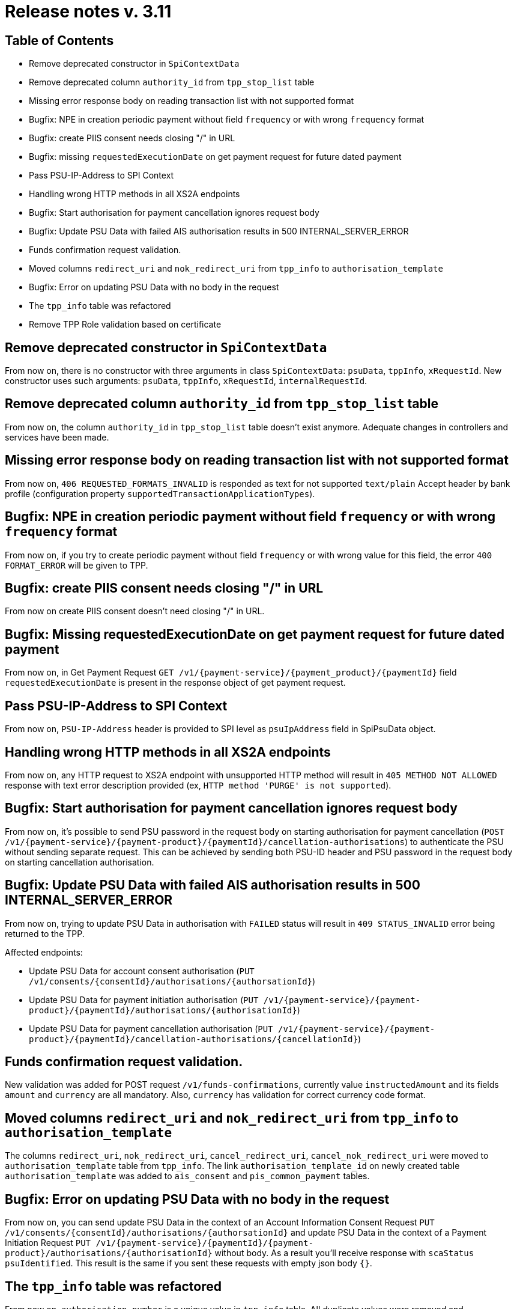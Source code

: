 = Release notes v. 3.11

== Table of Contents
* Remove deprecated constructor in `SpiContextData`
* Remove deprecated column `authority_id` from `tpp_stop_list` table
* Missing error response body on reading transaction list with not supported format
* Bugfix: NPE in creation periodic payment without field `frequency` or with wrong `frequency` format
* Bugfix: create PIIS consent needs closing "/" in URL
* Bugfix: missing `requestedExecutionDate` on get payment request for future dated payment
* Pass PSU-IP-Address to SPI Context
* Handling wrong HTTP methods in all XS2A endpoints
* Bugfix: Start authorisation for payment cancellation ignores request body
* Bugfix: Update PSU Data with failed AIS authorisation results in 500 INTERNAL_SERVER_ERROR
* Funds confirmation request validation.
* Moved columns `redirect_uri` and `nok_redirect_uri` from `tpp_info` to `authorisation_template`
* Bugfix: Error on updating PSU Data with no body in the request
* The `tpp_info` table was refactored
* Remove TPP Role validation based on certificate

== Remove deprecated constructor in `SpiContextData`

From now on, there is no constructor with three arguments in class `SpiContextData`:
`psuData`, `tppInfo`, `xRequestId`. New constructor uses such arguments:
 `psuData`, `tppInfo`, `xRequestId`, `internalRequestId`.

== Remove deprecated column `authority_id` from `tpp_stop_list` table

From now on, the column `authority_id` in `tpp_stop_list` table doesn't exist anymore.
Adequate changes in controllers and services have been made.

== Missing error response body on reading transaction list with not supported format

From now on, `406 REQUESTED_FORMATS_INVALID` is responded as text for not supported `text/plain` Accept header by bank profile (configuration property `supportedTransactionApplicationTypes`).

== Bugfix: NPE in creation periodic payment without field `frequency` or with wrong `frequency` format

From now on, if you try to create periodic payment without field `frequency` or with wrong
value for this field, the error `400 FORMAT_ERROR` will be given to TPP.

== Bugfix: create PIIS consent needs closing "/" in URL

From now on create PIIS consent doesn't need closing "/" in URL.

== Bugfix: Missing requestedExecutionDate on get payment request for future dated payment

From now on, in Get Payment Request `GET /v1/{payment-service}/{payment_product}/{paymentId}` field
`requestedExecutionDate` is present in the response object of get payment request.

== Pass PSU-IP-Address to SPI Context

From now on, `PSU-IP-Address` header is provided to SPI level as `psuIpAddress` field in SpiPsuData object.

== Handling wrong HTTP methods in all XS2A endpoints

From now on, any HTTP request to XS2A endpoint with unsupported HTTP method will result in `405 METHOD NOT ALLOWED` response with text error description provided (ex, `HTTP method 'PURGE' is not supported`).

== Bugfix: Start authorisation for payment cancellation ignores request body

From now on, it's possible to send PSU password in the request body on starting authorisation for payment cancellation
(`POST /v1/{payment-service}/{payment-product}/{paymentId}/cancellation-authorisations`) to authenticate the PSU without sending separate request.
This can be achieved by sending both PSU-ID header and PSU password in the request body on starting cancellation authorisation.

== Bugfix: Update PSU Data with failed AIS authorisation results in 500 INTERNAL_SERVER_ERROR

From now on, trying to update PSU Data in authorisation with `FAILED` status will result in `409 STATUS_INVALID` error being returned to the TPP.

Affected endpoints:

 - Update PSU Data for account consent authorisation (`PUT /v1/consents/{consentId}/authorisations/{authorsationId}`)
 - Update PSU Data for payment initiation authorisation (`PUT /v1/{payment-service}/{payment- product}/{paymentId}/authorisations/{authorisationId}`)
 - Update PSU Data for payment cancellation authorisation (`PUT /v1/{payment-service}/{payment-product}/{paymentId}/cancellation-authorisations/{cancellationId}`)

== Funds confirmation request validation.

New validation was added for POST request `/v1/funds-confirmations`, currently value `instructedAmount` and its fields
`amount` and `currency` are all mandatory. Also, `currency` has validation for correct currency code format.

== Moved columns `redirect_uri` and `nok_redirect_uri` from `tpp_info` to `authorisation_template`

The columns `redirect_uri`, `nok_redirect_uri`, `cancel_redirect_uri`, `cancel_nok_redirect_uri` were moved to
`authorisation_template` table from `tpp_info`. The link `authorisation_template_id` on newly created table `authorisation_template`
was added to `ais_consent` and `pis_common_payment` tables.

== Bugfix: Error on updating PSU Data with no body in the request

From now on, you can send update PSU Data in the context of an Account Information Consent Request
`PUT /v1/consents/{consentId}/authorisations/{authorsationId}` and
update PSU Data in the context of a Payment Initiation Request
`PUT /v1/{payment-service}/{paymentId}/{payment- product}/authorisations/{authorisationId}` without body.
As a result you'll receive response with `scaStatus` `psuIdentified`. This result is the same if you
sent these requests with empty json body `{}`.

== The `tpp_info` table was refactored

From now on, `authorisation_number` is a unique value in `tpp_info` table. All duplicate values were removed and `tpp_info_id`
values in `ais_consent`, `pis_common_payment` and `piis_consent` were replaced by corresponding values. `redirect_uri`,
`nok_redirect_uri`, `cancel_redirect_uri`, `cancel_nok_redirect_uri` were marked as `@Deprecated` and will be removed in
version 5.2.

== Remove TPP Role validation based on certificate

From now on, validation of TPP Roles, based on the certificate, has been completely removed from XS2A.
This validation is already performed beforehand.
